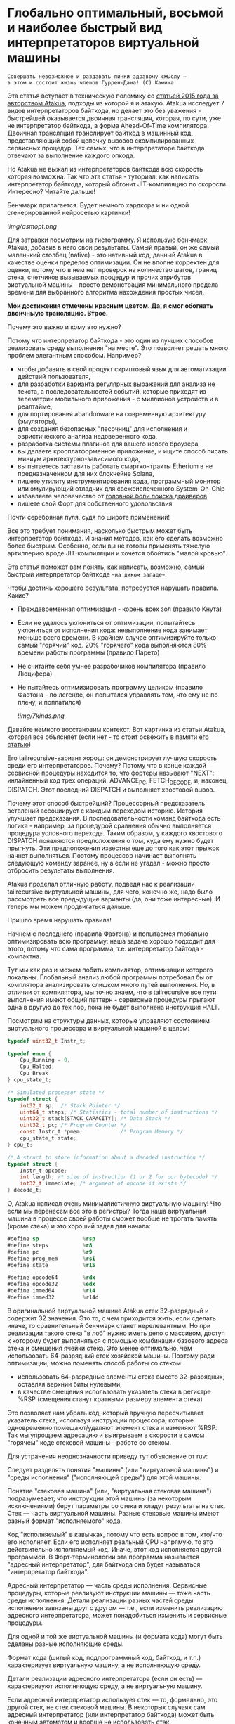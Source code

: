 
* Глобально оптимальный, восьмой и наиболее быстрый вид интерпретаторов виртуальной машины


#+BEGIN_EXAMPLE
Совершать невозможное и раздавать пинки здравому смыслу —
в этом и состоит жизнь членов Гуррен-Дана! (C) Камина
#+END_EXAMPLE

Эта статья вступает в техническую полемику со [[https://habr.com/ru/companies/intel/articles/261665/][статьей 2015 года за авторством Atakua]], подходы из которой я и атакую. Atakua исследует 7 видов интерпретаторов байткода, но делает это без уважения - быстрейшей оказывается двоичная трансляция, которая, по сути, уже не интерпретатор байткода, а форма Ahead-Of-Time компилятора. Двоичная трансляция транслирует байткод в машинный код, представляющий собой цепочку вызовов скомпилированных сервисных процедур. Тех самых, что в интерпретаторе байткода отвечают за выполнение каждого опкода.

Но Atakua не выжал из интерпретаторов байткода всю скорость которая возможна. Так что эта статья - туториал: как написать интерпретатор байткода, который обгонит JIT-компиляцию по скорости. Интересно? Читайте дальше!

Бенчмарк прилагается. Будет немного хардкора и ни одной сгенерированной нейросетью картинки!

  ![[img/asmopt.png]]

Для затравки посмотрим на гистограмму. Я использую бенчмарк Atakua, добавив в него свои результаты. Самый правый, он же самый маленький столбец (native) - это нативный код, данный Atakua в качестве оценки пределов оптимизации. Он не вполне корректен для оценки, потому что в нем нет проверок на количество шагов, границ стека, счетчиков вызываемых процедур и прочих атрибутов виртуальной машины - просто демонстрация минимального предела времени для выбранного алгоритма нахождения простых чисел.

*Мои достижения отмечены красным цветом. Да, я смог обогнать двоичныую трансляцию. Втрое.*

Почему это важно и кому это нужно?

Потому что интерпретатор байткода - это один из лучших способов реализовать среду выполнения "на месте". Это позволяет решать много проблем элегантным способом. Например?
- чтобы добавить в свой продукт скриптовый язык для автоматизации действий пользователя,
- для разработки [[https://habr.com/ru/companies/badoo/articles/433054/][варианта регулярных выражений]] для анализа не текста, а последовательностей событий, которые приходят из телеметрии мобильного приложения - с миллионов устройств и в реалтайме,
- для портирования abandonware на современную архитектуру (эмуляторы),
- для создания безопасных "песочниц" для исполнения и эвристического анализа недоверенного кода,
- разработка системы плагинов для вашего нового броузера,
- вы делаете кросплатформенное приложение, и ищите способ писать миниум архитектурно-зависимого кода,
- вы пытаетесь заставить работать смартконтракты Etherium в не предназначенном для них блокчейне Solana,
- пишете утилиту инструментирования кода, программный монитор или эмулирующий отладчик для свежеиспеченного System-On-Chip
- избавляете человечество от [[https://en.wikipedia.org/wiki/Open_Firmware][головной боли поиска драйверов]]
- пишете свой Форт для собственного удовольствия

Почти серебряная пуля, судя по широте применений!

Все это требует понимания, насколько быстрым может быть интерпретатор байткода. И знания методов, как его сделать возможно более быстрым. Особенно, если вы не готовы применять тяжелую артиллерию вроде JIT-компиляции и хочется обойтись "малой кровью".

Эта статья поможет вам понять, как написать, возможно, самый быстрый интерпретатор байткода ~~на диком западе~~.

Чтобы достичь хорошего результата, потребуется нарушать правила. Какие?

- Преждевременная оптимизация -  корень всех зол (правило Кнута)
- Если не удалось уклониться от оптимизации, попытайтесь уклониться от исполнения кода: невыполнение кода занимает меньше всего времени. В крайнем случае оптимизируйте только самый "горячий" код. 20% "горячего" кода выполняются 80% времени работы программы (правило Парето)
- Не считайте себя умнее разрабочиков компилятора (правило Люцифера)
- Не пытайтесь оптимизировать программу целиком (правило Фаэтона - по легенде, он попытался управлять тем, что ему не по плечу, и поплатился)

  ![[img/7kinds.png]]

Давайте немного восстановим контекст. Вот картинка из статьи Atakua, которая все объясняет (если нет - то стоит освежить в памяти [[https://habr.com/ru/companies/intel/articles/261665/][его статью]])

Его tailrecursive-вариант хорош: он демонстрирует лучшую скорость среди его интерпретаторов. Почему? Потому что в конце каждой сервисной процедуры находится то, что фортеры называют "NEXT": инлайненный код трех операций: ADVANCE_PC, FETCH_DECODE, и, наконец, DISPATCH. Этот последний DISPATCH и выполняет хвостовой вызов.

Почему этот способ быстрейший? Процессорный предсказатель ветвлений ассоциирует с каждым переходом историю. История улучшает предсказания. В последовательности команд байткода есть логика - например, за процедурой сравнения обычно выполняется процедура условного перехода. Таким образом, у каждого хвостового DISPATCH появляются предположения о том, куда ему нужно будет прыгнуть. Эти предположения известны еще до того как этот прыжок начнет выполняться. Поэтому процессор начинает выполнять следующую команду заранее, ну а если не угадал - можно просто отбросить результаты выполнения.

Atakua проделал отличную работу, подведя нас к реализации tailrecursive виртуальной машины, для чего, конечно же, надо было рассмотреть все предыдущие варианты (да, они тоже интересные). И теперь мы можем продвигаться дальше.

Пришло время нарушать правила!

Начнем с последнего (правила Фаэтона) и попытаемся глобально оптимизировать всю программу: наша задача хорошо подходит для этого, потому что сама программа, т.е. интерпретатор байтода - компактна.

Тут мы как раз и можем побить компилятор, оптимизации которого локальны. Глобальный анализ любой программы потребовал бы от комплятора анализировать слишком много путей выполнения. Но, в отличии от компилятора, мы точно знаем, что в tailrecursive все пути выполнения имеют общий паттерн - сервисные процедуры прыгают одна в другую до тех пор, пока не будет выполнена инструкция HALT.

Посмотрим на структуры данных, которые управляют состоянием виртуального процессора и виртуальной машиной в целом:

#+BEGIN_SRC c
  typedef uint32_t Instr_t;

  typedef enum {
      Cpu_Running = 0,
      Cpu_Halted,
      Cpu_Break
  } cpu_state_t;

  /* Simulated processor state */
  typedef struct {
      int32_t sp;  /* Stack Pointer */
      uint64_t steps; /* Statistics - total number of instructions */
      uint32_t stack[STACK_CAPACITY]; /* Data Stack */
      uint32_t pc; /* Program Counter */
      const Instr_t *pmem;            /* Program Memory */
      cpu_state_t state;
  } cpu_t;

  /* A struct to store information about a decoded instruction */
  typedef struct {
      Instr_t opcode;
      int length; /* size of instruction (1 or 2 for our bytecode) */
      int32_t immediate; /* argument of opcode if exists */
  } decode_t;
#+END_SRC

О, Atakua написал очень минималистичную виртуальную машину! Что если мы перенесем все это в регистры? Тогда наша виртуальная машина в процессе своей работы сможет вообще не трогать память (кроме стека) и это хороший задел для начала:

#+BEGIN_SRC asm
  #define sp              %rsp
  #define steps           %r8
  #define pc              %r9
  #define prog_mem        %rsi
  #define state           %r15

  #define opcode64        %rdx
  #define opcode32        %edx
  #define immed64         %r14
  #define immed32         %r14d
#+END_SRC

В оригинальной виртуальной машине Atakua стек 32-разрядный и содержит 32 значения. Это то, с чем приходится жить, если сделать иначе, то сравнительный бенчмарк станет нерелевантным. Но при реализации такого стека "в лоб" нужно иметь дело с массивом, доступ к которому будет выполняться с помощью комбинации базового адреса стека и смещения ячейки стека. Это менее оптимально, чем использовать 64-разрядный стек хозяйской машины. Поэтому ради оптимизации, можно поменять способ работы со стеком:
- использовать 64-разрядные элементы стека вместо 32-разрядных, оставляя верхнии биты нулевыми,
- в качестве смещения использовать указатель стека в регистре %RSP (смещения станут кратными размеру элемента стека)

Это позволяет нам убрать код, который вручную пересчитывает указатель стека, используя инструкции процессора, которые одновременно помещают/удаляют элемент стека и изменяют %RSP. Так мы упрощаем адресацию и выигрываем в скорости в самом "горячем" коде стековой машины - работе со стеком.

Для устранения неоднозначности приведу тут объяснение от ruv:

Следует разделять понятия "машины" (или "виртуальной машины") и "среды исполнения" ("исполняющей среды") для этой машины.

Понятие "стековая машина" (или, "виртуальная стековая машина") подразумевает, что инструкции этой машины (за некоторым исключениями) берут параметры со стека и кладут результаты на стек. Стек — часть виртуальной машины. Разные стековые машины имеют разный формат "исполняемого" кода.

Код "исполняемый" в кавычках, потому что есть вопрос в том, кто/что его исполняет. Если его исполняет реальный CPU напрямую, то это действительно исполняемый код. Иначе, этот код исполняется другой программой. В Форт-терминологии эта программа называется "адресный интерпретатор", для байткода она будет называться "интерпретатор байткода".

Адресный интерпретатор — часть среды исполнения. Сервисные процедуры, которые реализуют инструкции машины — тоже часть среды исполнения. Детали реализации разных частей среды исполнения завязаны друг с другом — т.е., если изменить реализацию адресного интерпретатора, может понадобиться изменить и сервисные процедуры.

Для одной и той же виртуальной машины (и формата кода) могут быть сделаны разные исполняющие среды.

Формат кода (шитый код, подпрограммный код, байткод, и т.п.) характеризует виртуальную машину, а не исполняющую среду.

Детали реализации адресного интерпретатора (если он есть) — характеризуют исполняющую среду, а не виртуальную машину.

Если адресный интерпретатор использует стек — то, формально, это другой стек, не стек стековой машины. В некоторых случаях сам адресный интерпретатор (или интерпретатор байткода) может быть конечным автоматом и вообще не использовать стек.

В нашем случае интерпретатор не использует стек, поскольку он tailrecursive и не нуждается в стеке для вызова следующей сервисной инструкции. Стек используют только сервисные процедуры. Одна из них (Print) использует его классическим способом - для вызова printf(), остальные используют стек для манипулирования данными, с которыми работает байткод виртуальной машины.

Но есть кое-что другое важное для стека - границы. Поскольку они проверяются при каждой операции со стеком, мы тем более должны положить их в регистры.

#+BEGIN_SRC asm
  /* Удобно запомнить, если воспринимать "b" как "border" */
  #define stack_max       %rbp
  #define stack_min       %rbx
#+END_SRC

Что еще (часто используемого) можно положить в регистры, чтобы поменьше задействовать память? Остались две вещи: первая - это ограничение на количество шагов которое может сделать интерпретатор, а вторая - это базовый адрес массива указателей на процедуры. Каждая из этих процедур обслуживает свой опкод виртуальной машины.

#+BEGIN_SRC asm
  #define steplimit       %rcx
  #define routines        %rdi
#+END_SRC

Отлично! Мы разместили все переменные в регистрах и у нас даже остались лишние регистры. Два из них можно занять под часто используемые константы:

#+BEGIN_SRC asm
  # 1 = Cpu_Halted
  #define one             %r11
  # 2 = Cpu_Break
  #define two             %r12
#+END_SRC

И еще остается два регистра, которые можно использовать чтобы кэшировать два верхних элемента стека. Это используется при реализации форт-машин и помогает улучшить производительность часто выполняемых SWAP и OVER. Ниже я покажу эту технику в деталях.

#+BEGIN_SRC asm
  #define top             %rax
  #define subtop          %r10
#+END_SRC

Обратите внимания на выбор %RAX в качестве регистра, который кэширует вершину стека (top). Некоторые машинные команды, такие как DIV, используют регистр %RAX в качестве неявного операнда. И если мы уже имеем операнд на вершине стека, его не придется загружать, что сэкономит нам одну команду ассемблера в реализации сервисной процедуры MOD далее.

Итак, мы заняли все регистры, кроме одного. Назовем его "аккумулятор" и будем использовать в случае острой необходимости:

#+BEGIN_SRC asm
  # define acc            %r13
#+END_SRC


#+BEGIN_EXAMPLE
  И на третий день Бог создал "Ремингтон" со скользящим затвором,
  чтобы человек стрелял в динозавров и прикладных программистов...
  Аминь! (с)
#+END_EXAMPLE

"Но подождите!" - скажет мимокрокодил с компилятором, - "Разве мы можем вручную распределить все регистры, не оставив ни одного компилятору? Даже Atakua в своей двоичной трансляции прибил только одну переменную к регистру %r15!

Рекомендация компилятору привязать одну глобальную переменную к регистру - это всего-лишь рекомендация (за это не наказывают), и компилятор может ее проигнорировать. Но вот прибить все регистры - это уже троллинг. Поэтому, пощадим чувства компилятора и расчехлим ассемблер. Какой ассемблер использовать? Конечно мы будем использовать ассемблер, предназначенный служить бэкендом GCC, а не для того чтобы на нем писал человек. Ассемблер с вывернутым наизнанку порядком операндов, настолько взрывоопасный, что это даже отражено в его названии: GAS.

Итак, каждая сервисная процедура у Atakua заканчивается следующей последовательностью:

#+BEGIN_SRC c
  ADVANCE_PC();
  ,*pdecoded = fetch_decode(pcpu);
  DISPATCH();
#+END_SRC

..и этот код повторяется чуть менее чем везде и представляет собой отличного кандидата для оптимизации. Что же в нем происходит?

#+BEGIN_SRC c
  #define DISPATCH() service_routines[pdecoded->opcode](pcpu, pdecoded);

  #define ADVANCE_PC() do {               \
    pcpu->pc += pdecoded->length;         \
    pcpu->steps++;                        \
    if (pcpu->state != Cpu_Running        \
          || pcpu->steps >= steplimit)    \
       return;                            \
    } while(0);

  static inline decode_t fetch_decode(cpu_t *pcpu) {
    return decode(fetch_checked(pcpu), pcpu);
  }
#+END_SRC

Decode помещает текущую инструкцию в переменную opcode и вычисляет её длину. Если инструкция имеет непосредственный операнд, который следует за ней, то он помещается в переменную immediate. fetch_checked проверят не вышел ли program_counter за пределы байткода программы:

#+BEGIN_SRC c
  static inline Instr_t fetch_checked(cpu_t *pcpu) {
      if (!(pcpu->pc < PROGRAM_SIZE)) {
          printf("PC out of bounds\n");
          pcpu->state = Cpu_Break;
          return Instr_Break;
      }
      return fetch(pcpu);
  }
#+END_SRC

Пожалуй я лучше не буду показывать вам, во что превращает этот код компилятор (нас могут читать дети!): даже на высоких уровнях оптимизации на это без слез не взглянешь. Многие сейчас говорят, что компиляторы теперь гораздо лучше в оптимизации, чем человек. Но я подозреваю, что это потому, что пока средний компилятор умнел, тот человек, с которым он соревновался, занимался неизвестно чем (пока ты спишь - враг качается). Что и говорить, если в наши дни некоторые разработчики виртуальных машин даже позволяют себе иметь семью!

Итак, мы будем следовать пути, который проложил Atakua: использование макросов ассемблера заменит нам inline для целей встраивания кода. Для быстрого визуального распознавания я буду именовать их большими буквами.

#+BEGIN_SRC asm
  .macro FETCH_DECODE
      FETCH_CHECKED
      DECODE
  .endm
#+END_SRC

Эти двое: FETCH_CHECKED и DECODE - всегда ходят парой.

#+BEGIN_SRC asm
  .macro FETCH_CHECKED
      .if MAX_PROGRAM_SIZE_CHECK
         ...
      .endif
      FETCH
  .endm
#+END_SRC

Проверка на выход за пределы 512 ячеек программы сделана отключаемой (с помощью переменной времени компиляции), чтобы можно было оценить, насколько она замедляет выполнение (почти не замедляет). Если она сработала, интерпретатор байткода печатает сообщение и выходит, как и в остальных случаях обработки ошибок.

Сейчас перейдем к более важному: FETCH и DECODE. Их задача состоит в получении опкода и его непосредственного операнда, если этот опкод его принимает. Но использование целого условного перехода для анализа, нужен ли опкоду непосредственный операнд - расточительно. Лучше мы всегда будем выбирать его, а если опкоду он не нужен - это не наша проблема. Таким образом, можно все свести к двум строчкам:

#+BEGIN_SRC asm
  .macro FETCH
      mov     (prog_mem, pc, 4), opcode32     # prog_mem[pc]
  .endm

  .macro DECODE
      mov     4(prog_mem, pc, 4), immed32     # prog_mem[pc+1]
  .endm
#+END_SRC

Вы же помните, что в GAS операнд-источник (source) слева, а операнд-приемник (destination) - справа? Окей, я просто на всякий случай спросил.

Опытный ассемблерный программист может заметить, что мы могли бы избавиться от базового адреса prog_mem, сложив его с pc на старте программы. Я тоже поначалу попал в эту ловушку. В результате программа становится немного медленнее. Это из-за того, что в сервисных процедурах Jump и Je, которые отвечают за прыжки по байткоду, появляется необходимость домножать непосредственный операнд на 4 (размер слова виртуальной машины в байтах). Так как непосредственный операнд прыжков может быть отрицательным числом (для прыжков назад), то оптимальный способ сделать это - использовать арифметический сдвиг SAR. Но даже в этом случае это лишняя команда в часто выполняемой процедуре, которая занимает время. На моей машине это означает, в среднем, разницу между 3.02 и 2.94 секундами выполнения всей программы. Можно пойти на такие жертвы, если надо сэкономить регистр для prog_mem, но в этом нет нужды: регистров впритык, но хватает.

Еще одной отброшенной идей является попытка вместо чтения двух 32-разрядных значений, прочесть одно 64-разрядное и применить сдвиги и перемещения, чтобы получать нужные половины. Но на это уходит больше времени, чем удается выиграть - возможно на машинах с более медленным доступом к памяти это бы сработало лучше.

Наконец, переходим к DISPATCH - последней инструкции каждой сервисной процедуры:

#+BEGIN_SRC asm
  .macro DISPATCH
      jmp     *(routines, opcode64, 8)
  .endm
#+END_SRC

Мы совершаем прыжок по адресу, лежащему в массиве указателей. Адрес массива лежит в routunes, номер элемента массива - в opcode64, а размер адреса - 8 байт. По сути, это значит достать значение из routines+(opcode64*8) и прыгнуть по этому адресу. Возможно, эти подробные объяснения будут полезны тем, кто не знаком с ассемблером GAS.

Интересный факт о из жизни opcode64: он инициализируется в FETCH и используется в DISPATCH. И до следующего FETCH любая сервисная процедура может использовать его в качестве временного регистра, убедившись только, что перед следующим FETCH его верхняя половина заполнена нулями. Почти то же самое можно сказать и о immed64 - особенно для тех процедур, которые не используют непосредственное значение. Таким образом у нас уже 3 свободных регистра - с ними мы можем развернуться на полную! Не пытайтесь объяснить такую стратегию использования регистров компилятору...

Еще забавнее то, что процедуры без непосредственных операндов могут заглянуть на один байткод вперед. Например, мы могли бы иметь макрос GAS-ассемблера (скажем, "TRICKY"), который:
- смотрит на следующий байткод, доступный ему в immed32,
- проверяет, что это не условный переход Je,
- переписывает машинный своей процедуры, а вслед за ней - и его процедуры в свободную память (т.к. любая процедура оканчивается на DISPATCH - это несложно)
- расширяет таблицу routines чтобы включить свежесозданную процедуру и сформировать новый опкод,
- заменяет свой текущий опкод по адресу prog_mem[pc] на новый опкод,
- заменяет опкод по адресу prog_mem[pc+1] (следующий за собой) на Nop (или Jump вперед)!

Ой, я же не собирался писать компилирующий интерпретатор байткода.. Но, вообще-то, это замечательный способ делать капсулы двоичной трансляции "Just-In-Time" - он размазан по времени и может применяться по мере достижения счетчиком вызова процедуры какого-то порогового значения. (Если вы не помните, что такое капсулы - пробегите глазами [[https://habr.com/ru/companies/intel/articles/261665/][базовую статью]] Atakua). А сама техника называется "динамические суперинструкции", о них есть статья: [[https://habr.com/ru/companies/badoo/articles/428878/][Полёт свиньи, или Оптимизация интерпретаторов байт-кода]]. Суперинструкции уменьшают накладные расходны на выполнение FETCH, DECODE и DISPATCH. Каждая такая суперинструкция хочет дорасти до скомпилированного "базового блока", то есть последовательности машинных инструкций без ветвлений и меток внутри - с одним входом и одним выходом - своего рода "мультикапсулы".

Есть еще несколько идей, стоящих рассмотрения, но выходящих за рамки этой статьи:
- DECODE может подсчитывать, сколько раз приходится проходить через каждый адрес. Это тратит один инкремент ячейки памяти, и при таких малых затратах позволяет эффективно находить "горячий код".
- FETCH может анализировать целевые адреса для инструкций прыжков и таким способом эффективно находить циклы. Часто выполняющийся цикл - первый кандидат на капсулирование и разные оптимизации, вроде unroll.
- Мы можем теггировать опкоды байткода, чтобы добавлять нему дополнительные команды для интерпретатора. Например, интерпретатор может по команде формировать суперинструкцию для участка байткода. Теги могут распространяться по коду (propagation, bytecode walker), не меняя код и не мешая ему исполняться. Можно даже привязать скорость tag propagation к тому, насколько часто интерпретатор посещает адрес, где лежит опкод. Это метод может регулировать размер суперинструкций.
- Если мы делаем форт-компилятор, теги байткода можно ставить статически, при формировании байткода, потому что на уровне компилятора видны границы циклов даже без эвристического анализа. Тогда runtime-компилятор сможет использовать статические теги чтобы определить границы циклов, а динамические - для определения, насколько код "горячий".
- Ввод-вывод может выполняться асинхронно, через очереди, чтение из которых и собственно вывод на экран происходит в отдельном потоке.
- Чтобы не терять производительность, формирование суперинструкций можно вынести в отдельный поток. Тогда понадобится механизм прерывания выполнения байткода. Так можно делать модификацию байткода во время выполнения: например, подменяя обычные инструкции на суперинструкции. Это могут быть как синхронные прерывания, вроде INT3, размещенные в точках переключения инструкций, так и внешние, о которых байткод ничего не знает. Синхронные прерывания также можно использовать для написания отладчика байткода.
- Также интересно реализовать механизм деоптимизации при самомодификации байткода и для отладочных целей, чтобы разворачивать суперинструкции обратно в байткод.

Так, стоп, похоже эта статья хочет стать двумя, тремя, десятью... Впрочем, вам, вероятно, интересно, сколько раз вызывается каждая сервисная процедура при исполнении алгоритма, используемого для бенчмарка. Стоит ли оно JIT-компиляции? Вот данные:

#+BEGIN_SRC sh
  Counters     :
   cnt_Print   :                 9592
   cnt_Je      :            910487889
   cnt_Mod     :            455189149
   cnt_Sub     :            455298740
   cnt_Over    :           1820985370
   cnt_Swap    :            910387890
   cnt_Dup     :                    0
   cnt_Drop    :                99998
   cnt_Push    :               100000
   cnt_Nop     :                    0
   cnt_Halt    :                    1
   cnt_Break   :                    0
   cnt_Inc     :            455198741
   cnt_Jump    :            455198741
#+END_SRC

Две последних строчки прямо таки намекают, что их можно автоматизировано объединить в одну суперинструкцию - они идут в байткоде друг за другом. И таких мест там полно, например последовательность "OVER, OVER, SWAP" - это прямо таки лабораторная работа по peephole optimization. Надеюсь, я кого-то заинтересовал и скоро можно будет прочесть третью статью об оптимизации виртуальных машин, с еще более впечатляющими результатами.

Ах да, мы чуть не забыли про ADVANCE_PC:

#+BEGIN_SRC asm
  .macro ADVANCE_PC cnt:req
      .if \cnt == 1
        inc     pc
      .else
        lea     \cnt(pc), pc
      .endif

      .if (STEPLIMIT_CHECK || STEPCNT)
        # Аксакалы верят что если разнести инкремент и проверку, то
        # это позволит процессору выполнить все быстрее
        inc     steps
      .endif

      .if STATE_RUNNING_CHECK
        test    state, state        # Cpu_Running(0) != state
        jne     handle_state_not_running
      .endif

      .if STEPLIMIT_CHECK
        cmp     steps, steplimit    # steps >= steplimit
        jl      handle_steplimit_reached
      .endif
  .endm
#+END_SRC

Из интересного здесь демонстрация возможности генерировать разный код в зависимости от аргумента макроса. Это могло бы быть полезно, если бы мы не отказались от идеи слить prog_mem и pc в одно.

#+BEGIN_EXAMPLE
Ускорение петли обратной связи может привести к пороговым эффектам.
Замедление петли обратной связи может привести к упущенным возможностям.
#+END_EXAMPLE

Итак, наша виртуальная машина - стековая, сервисные процедуры получают значения из стека и помещают свои результаты на стек. Для удобства есть даже нотация стековых диаграмм, напоминающая рунический орнамент:

![[img/stackops.gif]]

Типичная сервисная процедура у Atakua выглядит так:

#+BEGIN_SRC c
  void sr_Swap(cpu_t *pcpu, decode_t *pdecoded) {
      uint32_t tmp1 = pop(pcpu);
      uint32_t tmp2 = pop(pcpu);
      BAIL_ON_ERROR();
      push(pcpu, tmp1);
      push(pcpu, tmp2);
      ADVANCE_PC();
      ,*pdecoded = fetch_decode(pcpu);
      DISPATCH();
  }
#+END_SRC

Поэтому первое, что нам понадобится - это вспомогательные подпрограммы push() и pop() - они инлайнятся почти во все сервисные процедуры. Их особенность в том, что они проверяют выход за границы стека:

#+BEGIN_SRC c
  static inline void push(cpu_t *pcpu, uint32_t v) {
      assert(pcpu);
      if (pcpu->sp >= STACK_CAPACITY-1) {
          printf("Stack overflow\n");
          pcpu->state = Cpu_Break;
          return;
      }
      pcpu->stack[++pcpu->sp] = v;
  }

  static inline uint32_t pop(cpu_t *pcpu) {
      assert(pcpu);
      if (pcpu->sp < 0) {
          printf("Stack underflow\n");
          pcpu->state = Cpu_Break;
          return 0;
      }
      return pcpu->stack[pcpu->sp--];
  }
#+END_SRC

Поэтому мы должны делать так же:

#+BEGIN_SRC asm
  .macro PUSH_IMM reg
      .if STACK_CHECK
      cmp     sp, stack_min
      jae     handle_overflow
      .endif

      push    \reg
  .endm

  .macro POP_IMM reg
      .if STACK_CHECK
      cmp     sp, stack_max
      jb      handle_underflow
      .endif

      pop     \reg
  .endm
#+END_SRC

Опытный системщик сразу заметит здесь, что от части этих проверок можно уклониться: в самом деле, если процедура забирает два слова со стека, а потом кладет два слова на стек, то нужна только одна проверка! И это действительно так. Но, к счастью, не потребуется писать сложный макрос, который будет вычислять совокупную проверку, потому что нас ждет классическая фортовская оптимизация: кэширование верхушки стека в регистрах!

Чтобы пояснить это, требуется картинка:

![[img/stack-cache.png]]

Я измерил производительность без кеширования, с кешированием верхнего значения стека и двух верхних значений и решил остановиться на последнем варианте (он показал наилучшие результаты).

Взгляните, как элегантно процедура SWAP вообще не трогает стек:

#+BEGIN_SRC asm
  RTN Swap
  xchg   top, subtop
  ADVANCE_PC 1
  FETCH_DECODE
  DISPATCH
#+END_SRC

(Кстати, RTN - это очень простой макрос, который инкрементит counter чтобы можно было оценить, какие процедуры вызываются чаще - небольшое удобство, которое можно отключить):

#+BEGIN_SRC asm
  .macro RTN name
      .global srv_\name
      .type srv_\name, @function
  srv_\name:
      .if DBGCNT
      incq    cnt_\name(%rip)
      .endif
  .endm
#+END_SRC

Конечно, иногда за трюки со стеком приходится платить. Простые процедуры, вроде DROP, заставляют проталкивать через кэш значения по цепочке (поэтому больше двух элементов стека обычно не кэшируют):

#+BEGIN_SRC asm
  RTN Drop
  movq      subtop, top   # subtop -> top
  POP_IMM   subtop        # from stack -> subtop
  ADVANCE_PC 1
  FETCH_DECODE
  DISPATCH
#+END_SRC

Но в целом, это позволяет заставить сложные процедуры трогать стек только один раз, взгляните, например на OVER:

#+BEGIN_SRC asm
  RTN Over
  xchg  top, subtop
  PUSH_IMM  top
  ADVANCE_PC 1
  FETCH_DECODE
  DISPATCH
#+END_SRC

Вот его грубая альтернатива, без использования кеша стека (5 обращений к стеку):

#+BEGIN_SRC asm
  RTN Over
  POP_IMM immed64
  POP_IMM acc
  PUSH_IMM acc
  PUSH_IMM immed64
  PUSH_IMM acc
  ADVANCE_PC 1
  FETCH_DECODE
  DISPATCH
#+END_SRC

Да, разумеется, ее можно сделать более элегантно с использованием косвенной адресации, но даже так это будет менее быстро (2 обращения к стеку) - мой лучший вариант был таким:

#+BEGIN_SRC asm
  RTN Over
  movq       8(sp), acc
  PUSH_IMM   acc
  ADVANCE_PC 1
  FETCH_DECODE
  DISPATCH
#+END_SRC

Таким же образом (почти не приходя в сознание) реализуются все остальные процедуры, которые нужны для исполнения оригинального алгоритма Primes. Каюсь, я не стал реализовать ничего сверх этого, т.к. в этом нет доблести:
- Print
- Je
- Sub
- Dup
- Push
- Nop
- Halt
- Break
- Inc
- Jump

Плюс, минимальный код для общей настройки, взаимодействия с си, обработки ошибок - все это можно посмотреть в моем [[форке репозитория]]. Там есть некоторые интересные вещи, которые не поместились в статью.

Но вот одна процедра заслуживает рассмотрения - MOD:

#+BEGIN_SRC asm
  RTN Mod
  # Так как мы для top выбрали RAX то не требуется
  # делать "mov top, %rax" для подготовки к делению
  test    subtop, subtop
  je      handle_divide_zero
  xor     %rdx, %rdx        # rdx = opcode64
  div     subtop            # rdx:rax / operand -> rax, rdx
  movq    %rdx, top
  POP_IMM subtop
  ADVANCE_PC 1
  FETCH_DECODE
  DISPATCH
#+END_SRC

В ней мы видим, что с точки зрения работы со стеком она настолько же проста как DROP.

** Итоги года

#+BEGIN_EXAMPLE
Один вводящий в заблуждение бенчмарк может за минуту достичь того,
что невозможно получить за годы хорошей инженерной работы. (с) Dilbert.
#+END_EXAMPLE

Вот мои результаты профилирования программы в gprof.

#+BEGIN_SRC sh
  Each sample counts as 0.01 seconds.
    %   cumulative   self              self     total
   time   seconds   seconds    calls  Ts/call  Ts/call  name
   31.23      0.86     0.86                             srv_Swap
   24.37      1.54     0.68                             srv_Over
   19.86      2.09     0.55                             srv_Mod
   16.25      2.54     0.45                             srv_Je
    3.61      2.64     0.10                             srv_Sub
    2.53      2.71     0.07                             srv_Jump
    1.08      2.77     0.03                             srv_Inc
#+END_SRC

А это результаты замера времени оригинальным бенчмарком Atakua. По сравнению с картинкой в его статье, можно видеть, что с 2015 года компьютеры стали быстрее, но, конечно, не настолько, как хотелось бы. Поэтому людям, которые понимают как оптимизировать скорость работы, всегда будет чем заняться.

  ![[img/asmopt.png]]

Итак, способен ли оптимизированный интерпретатор байткода витуальной машины обогнать двоичную трансляцию? Или, как многие начинающие компиляторщики считают, это невозможно? Является ли JIT (или AOT) - нашей последней надеждой на производительность? Текущие результаты говорят сами за себя - оптимизированнная виртуальная машина обгоняет двоичную трансляцию с трехкратной форой.

Посмотрим, что на это ответит сообщество любителей компилирующих виртуальных машин. Если оно существует, то, где-то через 7-9 лет, я надеюсь прочитать еще одну статью..

Статья написана, и я отлично повеселился, пора и на работу! Спасибо за внимание!

** Полезно почитать

- M. Anton Ertl, TU Wien, David Gregg : Stack Caching in Forth
  https://www.complang.tuwien.ac.at/anton/euroforth2005/papers/ertl%26gregg05.pdf
- Г. С. Речистов, Е. А. Юлюгин, А. А. Иванов, П. Л. Шишпор, Н. Н. Щелкунов, Д. А. Гаврилов : Основы программного моделирования ЭВМ (ISBN 978-5-7417-0444-8)
- M. Anton Ertl : A new approach to Forth native code generation. In EuroForth '92, pages 73-78, Southampton, England, 1992. MicroProcessor Engineering
  http://www.complang.tuwien.ac.at/papers/ertl92.ps.gz
